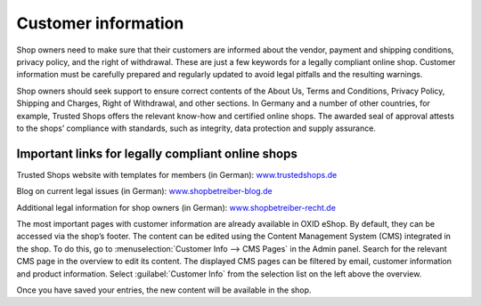 ﻿Customer information
====================

Shop owners need to make sure that their customers are informed about the vendor, payment and shipping conditions, privacy policy, and the right of withdrawal. These are just a few keywords for a legally compliant online shop. Customer information must be carefully prepared and regularly updated to avoid legal pitfalls and the resulting warnings.

Shop owners should seek support to ensure correct contents of the About Us, Terms and Conditions, Privacy Policy, Shipping and Charges, Right of Withdrawal, and other sections. In Germany and a number of other countries, for example, Trusted Shops offers the relevant know-how and certified online shops. The awarded seal of approval attests to the shops’ compliance with standards, such as integrity, data protection and supply assurance.

Important links for legally compliant online shops
--------------------------------------------------
Trusted Shops website with templates for members (in German): `www.trustedshops.de <http://www.trustedshops.de/>`_

Blog on current legal issues (in German): `www.shopbetreiber-blog.de <http://www.shopbetreiber-blog.de/>`_ 

Additional legal information for shop owners (in German): `www.shopbetreiber-recht.de <http://www.shopbetreiber-recht.de/>`_

The most important pages with customer information are already available in OXID eShop. By default, they can be accessed via the shop’s footer. The content can be edited using the Content Management System (CMS) integrated in the shop. To do this, go to :menuselection:`Customer Info --> CMS Pages` in the Admin panel. Search for the relevant CMS page in the overview to edit its content. The displayed CMS pages can be filtered by email, customer information and product information. Select :guilabel:`Customer Info` from the selection list on the left above the overview.

Once you have saved your entries, the new content will be available in the shop.

.. Intern: oxbabh, Status:
